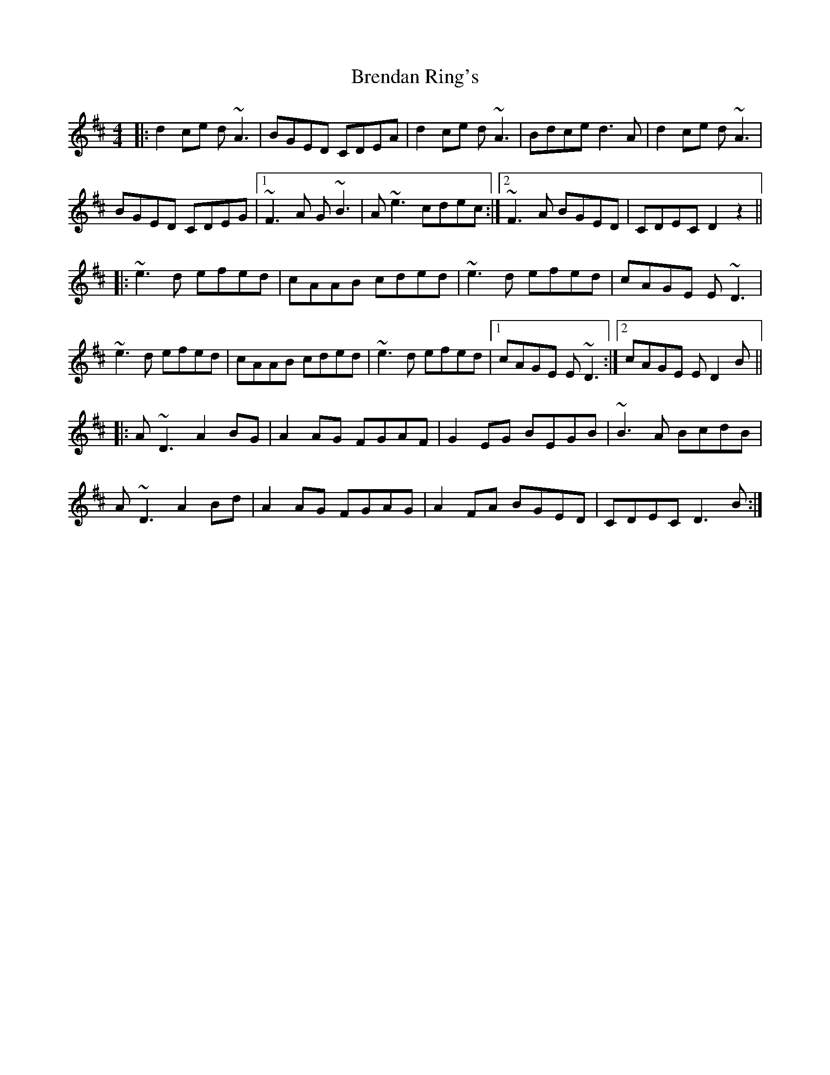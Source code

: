 X: 4983
T: Brendan Ring's
R: reel
M: 4/4
K: Dmajor
|:d2ce d~A3|BGED CDEA|d2ce d~A3|Bdce d3A|d2ce d~A3|
BGED CDEG|1 ~F3A G~B3|A~e3 cdec:|2 ~F3A BGED|CDEC D2 z2||
|:~e3d efed|cAAB cded|~e3d efed|cAGE E~D3|
~e3d efed|cAAB cded|~e3d efed|1 cAGE E~D3:|2 cAGE ED2B||
|:A~D3 A2BG|A2AG FGAF|G2EG BEGB|~B3A BcdB|
A~D3 A2Bd|A2AG FGAG|A2FA BGED|CDEC D3B:|

